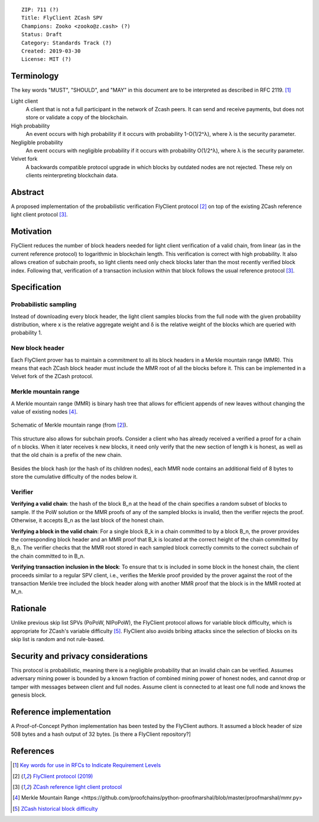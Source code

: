 ::

  ZIP: 711 (?)
  Title: FlyClient ZCash SPV
  Champions: Zooko <zooko@z.cash> (?)
  Status: Draft
  Category: Standards Track (?)
  Created: 2019-03-30
  License: MIT (?)


Terminology
===========
The key words "MUST", "SHOULD", and "MAY" in this document are to be interpreted as described in RFC 2119. [#RFC2119]_

Light client
  A client that is not a full participant in the network of Zcash peers. It can send and receive payments, but does not store or validate a copy of the blockchain.

High probability
  An event occurs with high probability if it occurs with probability 1-O(1/2^λ), where λ is the security parameter.

Negligible probability
  An event occurs with negligible probability if it occurs with probability O(1/2^λ), where λ is the security parameter.

Velvet fork
  A backwards compatible protocol upgrade in which blocks by outdated nodes are not rejected. These rely on clients reinterpreting blockchain data.
 

Abstract
========
A proposed implementation of the probabilistic verification FlyClient protocol [#FlyClient]_ on top of the existing ZCash reference light client protocol [#ZIPXXX]_.

Motivation
==========
FlyClient reduces the number of block headers needed for light client verification of a valid chain, from linear (as in the current reference protocol) to logarithmic in blockchain length. This verification is correct with high probability. It also allows creation of subchain proofs, so light clients need only check blocks later than the most recently verified block index. Following that, verification of a transaction inclusion within that block follows the usual reference protocol [#ZIPXXX]_. 


Specification
=============

Probabilistic sampling
```````````````````````
Instead of downloading every block header, the light client samples blocks from the full node with the given probability distribution, where x is the relative aggregate weight and δ is the relative weight of the blocks which are queried with probability 1.

.. figure:: pdf.png
    :align: center
    :figclass: align-center


New block header
`````````````````
Each FlyClient prover has to maintain a commitment to all its block headers in a Merkle mountain range (MMR). This means that each ZCash block header must include the MMR root of all the blocks before it. This can be implemented in a Velvet fork of the ZCash protocol.

Merkle mountain range
``````````````````````
A Merkle mountain range (MMR) is binary hash tree that allows for efficient appends of new leaves without changing the value of existing nodes [#PeterTodd]_.

.. figure:: MMR.png
    :align: center
    :figclass: align-center

    Schematic of Merkle mountain range (from [#FlyClient]_).
    
This structure also allows for subchain proofs. Consider a client who has already received a verified a proof for a chain of n blocks. When it later receives k new blocks, it need only verify that the new section of length k is honest, as well as that the old chain is a prefix of the new chain.

.. figure:: MMRWeight.png
    :align: center
    :figclass: align-center

Besides the block hash (or the hash of its children nodes), each MMR node contains an additional field of 8 bytes to store the cumulative difficulty of the nodes below it.

Verifier
`````````
**Verifying a valid chain**: the hash of the block B_n at the head of the chain specifies a random subset of blocks to sample. If the PoW solution or the MMR proofs of any of the sampled blocks is invalid, then the verifier rejects the proof.  Otherwise, it accepts B_n as the last block of the honest chain.

**Verifying a block in the valid chain**: For a single block B_k in a chain committed to by a block B_n, the prover provides the corresponding block header and an MMR proof that B_k is located at the correct height of the chain committed by B_n. The verifier checks that the MMR root stored in each sampled block correctly commits to the correct subchain of the chain committed to in B_n. 

**Verifying transaction inclusion in the block**: To ensure that tx is included in some block in the honest chain, the client proceeds similar to a regular SPV client, i.e., verifies the Merkle proof provided by the prover against the root of the transaction Merkle tree included the block header along with another MMR proof that the block is in the MMR rooted at M_n.


Rationale
=========
Unlike previous skip list SPVs (PoPoW, NIPoPoW), the FlyClient protocol allows for variable block difficulty, which is appropriate for ZCash's variable difficulty [#difficulty]_. FlyClient also avoids bribing attacks since the selection of blocks on its skip list is random and not rule-based.

Security and privacy considerations
===================================
This protocol is probabilistic, meaning there is a negligible probability that an invalid chain can be verified. Assumes adversary mining power is bounded by a known fraction of combined mining power of honest nodes, and cannot drop or tamper with messages between client and full nodes. Assume client is connected to at least one full node and knows the genesis block.


Reference implementation
========================
A Proof-of-Concept Python implementation has been tested by the FlyClient authors. It assumed a block header of size 508 bytes and a hash output of 32 bytes. [is there a FlyClient repository?]

References
==========
.. [#RFC2119] `Key words for use in RFCs to Indicate Requirement Levels <https://tools.ietf.org/html/rfc2119>`_

.. [#FlyClient] `FlyClient protocol (2019) <https://eprint.iacr.org/2019/226.pdf>`_

.. [#ZIPXXX] `ZCash reference light client protocol <https://github.com/gtank/zips/blob/light_payment_detection/zip-XXX-light-payment-detection.rst>`_

.. [#PeterTodd] _`Merkle Mountain Range <https://github.com/proofchains/python-proofmarshal/blob/master/proofmarshal/mmr.py>`

.. [#difficulty] `ZCash historical block difficulty <https://www.coinwarz.com/difficulty-charts/zcash-difficulty-chart>`_
